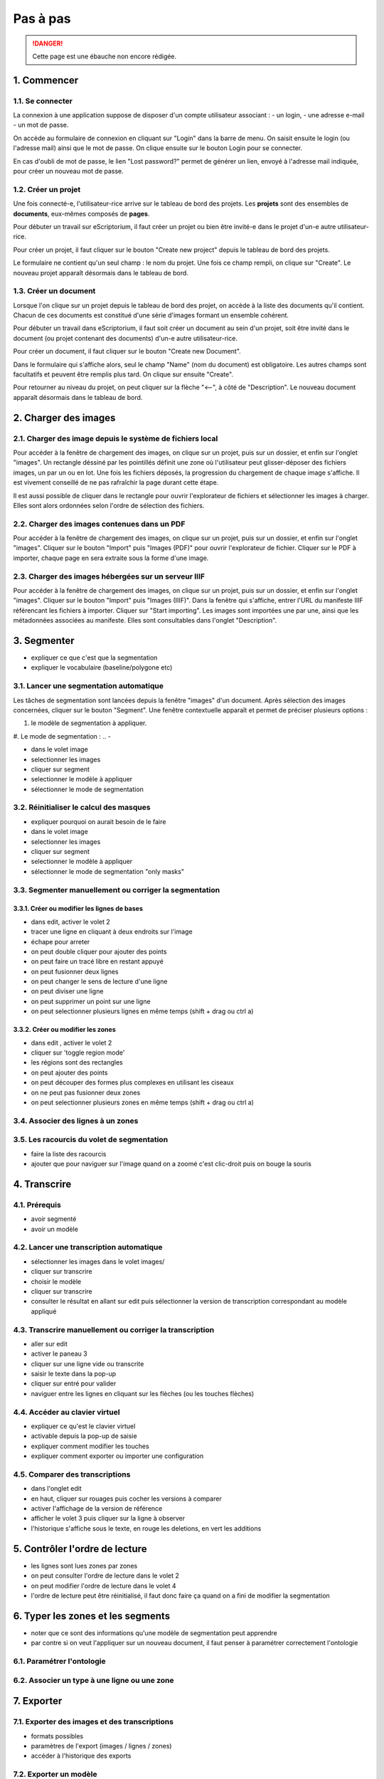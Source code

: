 Pas à pas
=========

.. DANGER::
	Cette page est une ébauche non encore rédigée.


1. Commencer
------------

1.1. Se connecter
^^^^^^^^^^^^^^^^^

.. image:: ../img/form_login.png
	:alt: aperçu du formulaire de connexion

La connexion à une application suppose de disposer d'un compte utilisateur associant :
- un login, 
- une adresse e-mail 
- un mot de passe. 

On accède au formulaire de connexion en cliquant sur "Login" dans la barre de menu. On saisit ensuite le login (ou l'adresse mail) ainsi que le mot de passe. On clique ensuite sur le bouton Login pour se connecter. 

En cas d'oubli de mot de passe, le lien "Lost password?" permet de générer un lien, envoyé à l'adresse mail indiquée, pour créer un nouveau mot de passe.


1.2. Créer un projet
^^^^^^^^^^^^^^^^^^^^

.. MISSING_IMG
	Création d'un projet et affichage dans la liste des projets

Une fois connecté-e, l'utilisateur-rice arrive sur le tableau de bord des projets. Les **projets** sont des ensembles de **documents**, eux-mêmes composés de **pages**. 

Pour débuter un travail sur eScriptorium, il faut créer un projet ou bien être invité-e dans le projet d'un-e autre utilisateur-rice. 

Pour créer un projet, il faut cliquer sur le bouton "Create new project" depuis le tableau de bord des projets. 

Le formulaire ne contient qu'un seul champ : le nom du projet. Une fois ce champ rempli, on clique sur "Create". Le nouveau projet apparaît désormais dans le tableau de bord. 
	

1.3. Créer un document
^^^^^^^^^^^^^^^^^^^^^^

.. MISSING_IMG
	Création d'un projet et affichage dans la liste des documents

Lorsque l'on clique sur un projet depuis le tableau de bord des projet, on accède à la liste des documents qu'il contient. Chacun de ces documents est constitué d'une série d'images formant un ensemble cohérent. 

Pour débuter un travail dans eScriptorium, il faut soit créer un document au sein d'un projet, soit être invité dans le document (ou projet contenant des documents) d'un-e autre utilisateur-rice.

Pour créer un document, il faut cliquer sur le bouton "Create new Document". 

Dans le formulaire qui s'affiche alors, seul le champ "Name" (nom du document) est obligatoire. Les autres champs sont facultatifs et peuvent être remplis plus tard. On clique sur ensuite "Create". 

Pour retourner au niveau du projet, on peut cliquer sur la flèche "⟵", à côté de "Description". Le nouveau document apparaît désormais dans le tableau de bord. 


2. Charger des images
---------------------


2.1. Charger des image depuis le système de fichiers local
^^^^^^^^^^^^^^^^^^^^^^^^^^^^^^^^^^^^^^^^^^^^^^^^^^^^^^^^^^

Pour accéder à la fenêtre de chargement des images, on clique sur un projet, puis sur un dossier, et enfin sur l'onglet "images". Un rectangle déssiné par les pointillés définit une zone où l'utilisateur peut glisser-déposer des fichiers images, un par un ou en lot. Une fois les fichiers déposés, la progression du chargement de chaque image s'affiche. Il est vivement conseillé de ne pas rafraîchir la page durant cette étape. 

Il est aussi possible de cliquer dans le rectangle pour ouvrir l'explorateur de fichiers et sélectionner les images à charger. Elles sont alors ordonnées selon l'ordre de sélection des fichiers. 

.. MISSING_IMG
	Chargement d'images depuis l'explorateur de fichiers

2.2. Charger des images contenues dans un PDF
^^^^^^^^^^^^^^^^^^^^^^^^^^^^^^^^^^^^^^^^^^^^^

Pour accéder à la fenêtre de chargement des images, on clique sur un projet, puis sur un dossier, et enfin sur l'onglet "images". Cliquer sur le bouton "Import" puis "Images (PDF)" pour ouvrir l'explorateur de fichier. Cliquer sur le PDF à importer, chaque page en sera extraite sous la forme d'une image.

.. MISSING_IMG
	Chargement d'images depuis un PDF

2.3. Charger des images hébergées sur un serveur IIIF
^^^^^^^^^^^^^^^^^^^^^^^^^^^^^^^^^^^^^^^^^^^^^^^^^^^^^

Pour accéder à la fenêtre de chargement des images, on clique sur un projet, puis sur un dossier, et enfin sur l'onglet "images". Cliquer sur le bouton "Import" puis "Images (IIIF)". Dans la fenêtre qui s'affiche, entrer l'URL du manifeste IIIF référencant les fichiers à importer. Cliquer sur "Start importing". Les images sont importées une par une, ainsi que les métadonnées associées au manifeste. Elles sont consultables dans l'onglet "Description".

.. MISSING_IMG
	Création d'images depuis IIIF


3. Segmenter
------------

- expliquer ce que c'est que la segmentation
- expliquer le vocabulaire (baseline/polygone etc)

3.1. Lancer une segmentation automatique
^^^^^^^^^^^^^^^^^^^^^^^^^^^^^^^^^^^^^^^^

Les tâches de segmentation sont lancées depuis la fenêtre "images" d'un document. Après sélection des images concernées, cliquer sur le bouton "Segment". Une fenêtre contextuelle apparaît et permet de préciser plusieurs options : 

#. le modèle de segmentation à appliquer. 

#. Le mode de segmentation : 
.. - 

- dans le volet image
- selectionner les images
- cliquer sur segment
- selectionner le modèle à appliquer
- sélectionner le mode de segmentation

3.2. Réinitialiser le calcul des masques
^^^^^^^^^^^^^^^^^^^^^^^^^^^^^^^^^^^^^^^^
- expliquer pourquoi on aurait besoin de le faire
- dans le volet image
- selectionner les images
- cliquer sur segment
- selectionner le modèle à appliquer
- sélectionner le mode de segmentation "only masks"

3.3. Segmenter manuellement ou corriger la segmentation
^^^^^^^^^^^^^^^^^^^^^^^^^^^^^^^^^^^^^^^^^^^^^^^^^^^^^^^

3.3.1. Créer ou modifier les lignes de bases
""""""""""""""""""""""""""""""""""""""""""""
- dans edit, activer le volet 2
- tracer une ligne en cliquant à deux endroits sur l'image
- échape pour arreter
- on peut double cliquer pour ajouter des points
- on peut faire un tracé libre en restant appuyé
- on peut fusionner deux lignes
- on peut changer le sens de lecture d'une ligne
- on peut diviser une ligne
- on peut supprimer un point sur une ligne
- on peut selectionner plusieurs lignes en même temps (shift + drag ou ctrl a)

3.3.2. Créer ou modifier les zones
""""""""""""""""""""""""""""""""""
- dans edit , activer le volet 2
- cliquer sur 'toggle region mode'
- les régions sont des rectangles
- on peut ajouter des points
- on peut découper des formes plus complexes en utilisant les ciseaux
- on ne peut pas fusionner deux zones
- on peut selectionner plusieurs zones en même temps (shift + drag ou ctrl a)

3.4. Associer des lignes à un zones
^^^^^^^^^^^^^^^^^^^^^^^^^^^^^^^^^^^

3.5. Les racourcis du volet de segmentation
^^^^^^^^^^^^^^^^^^^^^^^^^^^^^^^^^^^^^^^^^^^
- faire la liste des racourcis
- ajouter que pour naviguer sur l'image quand on a zoomé c'est clic-droit puis on bouge la souris

4. Transcrire
-------------

4.1. Prérequis
^^^^^^^^^^^^^^
- avoir segmenté
- avoir un modèle

4.2. Lancer une transcription automatique
^^^^^^^^^^^^^^^^^^^^^^^^^^^^^^^^^^^^^^^^^
- sélectionner les images dans le volet images/
- cliquer sur transcrire
- choisir le modèle
- cliquer sur transcrire
- consulter le résultat en allant sur edit puis sélectionner la version de transcription correspondant au modèle appliqué

4.3. Transcrire manuellement ou corriger la transcription
^^^^^^^^^^^^^^^^^^^^^^^^^^^^^^^^^^^^^^^^^^^^^^^^^^^^^^^^^
- aller sur edit
- activer le paneau 3
- cliquer sur une ligne vide ou transcrite
- saisir le texte dans la pop-up
- cliquer sur entré pour valider
- naviguer entre les lignes en cliquant sur les flèches (ou les touches flèches)

4.4. Accéder au clavier virtuel
^^^^^^^^^^^^^^^^^^^^^^^^^^^^^^^
- expliquer ce qu'est le clavier virtuel
- activable depuis la pop-up de saisie
- expliquer comment modifier les touches
- expliquer comment exporter ou importer une configuration

4.5. Comparer des transcriptions
^^^^^^^^^^^^^^^^^^^^^^^^^^^^^^^^
- dans l'onglet edit
- en haut, cliquer sur rouages puis cocher les versions à comparer
- activer l'affichage de la version de référence
- afficher le volet 3 puis cliquer sur la ligne à observer
- l'historique s'affiche sous le texte, en rouge les deletions, en vert les additions

5. Contrôler l'ordre de lecture
-------------------------------

- les lignes sont lues zones par zones
- on peut consulter l'ordre de lecture dans le volet 2
- on peut modifier l'ordre de lecture dans le volet 4
- l'ordre de lecture peut être réinitialisé, il faut donc faire ça quand on a fini de modifier la segmentation


6. Typer les zones et les segments
----------------------------------

- noter que ce sont des informations qu'une modèle de segmentation peut apprendre
- par contre si on veut l'appliquer sur un nouveau document, il faut penser à paramétrer correctement l'ontologie

6.1. Paramétrer l'ontologie
^^^^^^^^^^^^^^^^^^^^^^^^^^^

6.2. Associer un type à une ligne ou une zone
^^^^^^^^^^^^^^^^^^^^^^^^^^^^^^^^^^^^^^^^^^^^^

7. Exporter
-----------

7.1. Exporter des images et des transcriptions
^^^^^^^^^^^^^^^^^^^^^^^^^^^^^^^^^^^^^^^^^^^^^^
- formats possibles
- paramètres de l'export (images / lignes / zones)
- accéder à l'historique des exports

7.2. Exporter un modèle
^^^^^^^^^^^^^^^^^^^^^^^


8. Importer
-----------

8.1. Importer depuis un fichier XML
^^^^^^^^^^^^^^^^^^^^^^^^^^^^^^^^^^^

Il est possible d'importer les coordonnées des régions, lignes et masques à appliquer à une image à partir d'un fichier XML. Il en va de même pour les transcriptions, dès lors que le texte est associé, à minima, à des lignes et des masques. 

Les formats supportés sont les mêmes que ceux disponibles à l'export : XML ALTO et XML PAGE. 

L'import de données depuis des fichiers XML se fait à partir de l'onglet "Images" dans un document. Cliquer sur "Import" puis "Transcriptions (XML)". L'explorateur de fichiers s'ouvre, l'utilisateur peut alors sélectionner un seul fichier : soit un fichier XML pour un import unique, soit un fichier ZIP contenant plusieurs fichiers XML pour un import en masse. Si un fichier XML ne correspond à aucune image, il est tout simplement ignoré. 

**Attention :** importer la segmentation contenue dans un fichier XML peut causer l'écrasement de la segmentation existant dans l'application. L'utilisateur doit penser à enregistrer ses données au préalable si ce n'est pas l'effet souhaité. 

> Note : il est possible d'importer des blocs de texte en se servant du 4e volet de visualisation. Après avoir vérifié l'ordre des lignes, on peut copier-coller des blocs de texte dans lesquels on a prélablement ajouté les sauts de ligne correspondants. 

8.2. Importer un modèle
^^^^^^^^^^^^^^^^^^^^^^^

Cliquer sur "My Models" dans le menu pour afficher la liste des modèles disponibles. Cliquer sur le bouton "Upload a Model" pour ouvrir l'explorateur de fichiers et choisir le fichier `.mlmodel` à importer. L'utilisateur peut alors remplir le champ "Name" s'il souhaite modifier le nom affiché dans l'application. Cliquer ensuite sur "Upload", le modèle apparaît désormais dans la liste des modèles de l'utilisateur qui peut y faire appel au sein de n'importe quel projet ou document.

9. Entraîner un modèle
-----------------------
- procédure
- quelques remarques de bons sens
- distinction entre affinage et entraînement from scratch

10. Controler
-------------

10.1. Contrôler les métriques de mon projet
^^^^^^^^^^^^^^^^^^^^^^^^^^^^^^^^^^^^^^^^^^

10.2. Consulter l'état d'exécution des tâches
^^^^^^^^^^^^^^^^^^^^^^^^^^^^^^^^^^^^^^^^^^^
